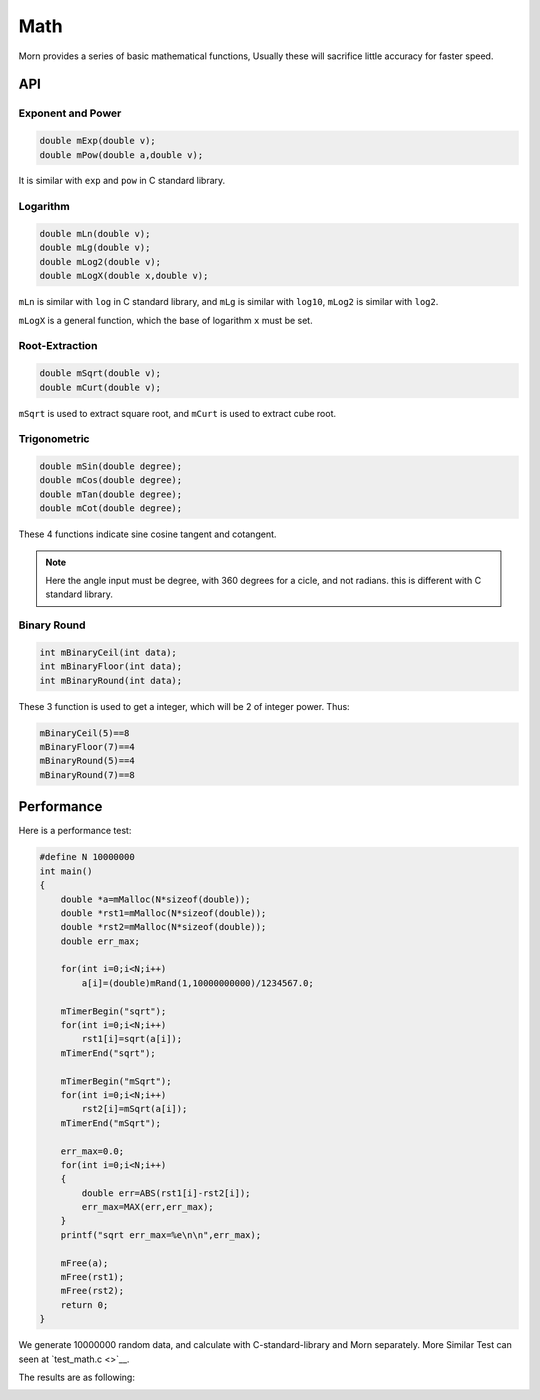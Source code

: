 
Math
====

Morn provides a series of basic mathematical functions, Usually these
will sacrifice little accuracy for faster speed.


API
---

.. _header-n4:

Exponent and Power
~~~~~~~~~~~~~~~~~~

.. code:: c

   double mExp(double v);
   double mPow(double a,double v);

It is similar with ``exp`` and ``pow`` in C standard library.


Logarithm 
~~~~~~~~~

.. code:: c

   double mLn(double v);
   double mLg(double v);
   double mLog2(double v);
   double mLogX(double x,double v);

``mLn`` is similar with ``log`` in C standard library, and ``mLg`` is
similar with ``log10``, ``mLog2`` is similar with ``log2``.

``mLogX`` is a general function, which the base of logarithm ``x`` must
be set.


Root-Extraction
~~~~~~~~~~~~~~~

.. code:: c

   double mSqrt(double v);
   double mCurt(double v);

``mSqrt`` is used to extract square root, and ``mCurt`` is used to
extract cube root.


Trigonometric
~~~~~~~~~~~~~

.. code:: c

   double mSin(double degree);
   double mCos(double degree);
   double mTan(double degree);
   double mCot(double degree);

These 4 functions indicate sine cosine tangent and cotangent.

.. note:: 

   Here the angle input must be degree, with 360 degrees for a cicle, and not radians. this is different with C standard library.

Binary Round
~~~~~~~~~~~~

.. code:: c

   int mBinaryCeil(int data);
   int mBinaryFloor(int data);
   int mBinaryRound(int data);

These 3 function is used to get a integer, which will be 2 of integer
power. Thus:

.. code:: c

   mBinaryCeil(5)==8
   mBinaryFloor(7)==4
   mBinaryRound(5)==4
   mBinaryRound(7)==8


Performance
-----------

Here is a performance test:

.. code:: c

   #define N 10000000
   int main()
   {
       double *a=mMalloc(N*sizeof(double));
       double *rst1=mMalloc(N*sizeof(double));
       double *rst2=mMalloc(N*sizeof(double));
       double err_max;
       
       for(int i=0;i<N;i++)
           a[i]=(double)mRand(1,10000000000)/1234567.0;
       
       mTimerBegin("sqrt");
       for(int i=0;i<N;i++)
           rst1[i]=sqrt(a[i]);
       mTimerEnd("sqrt");
   
       mTimerBegin("mSqrt");
       for(int i=0;i<N;i++)
           rst2[i]=mSqrt(a[i]);
       mTimerEnd("mSqrt");
   
       err_max=0.0;
       for(int i=0;i<N;i++)
       {
           double err=ABS(rst1[i]-rst2[i]);
           err_max=MAX(err,err_max);
       }
       printf("sqrt err_max=%e\n\n",err_max);
       
       mFree(a);
       mFree(rst1);
       mFree(rst2);
       return 0;
   }

We generate 10000000 random data, and calculate with C-standard-library
and Morn separately. More Similar Test can seen at `test_math.c <>`__.

The results are as following:

|image1|

.. |image1| image:: https://s1.ax1x.com/2022/04/24/L5EoTg.png
   :target: https://imgtu.com/i/L5EoTg
